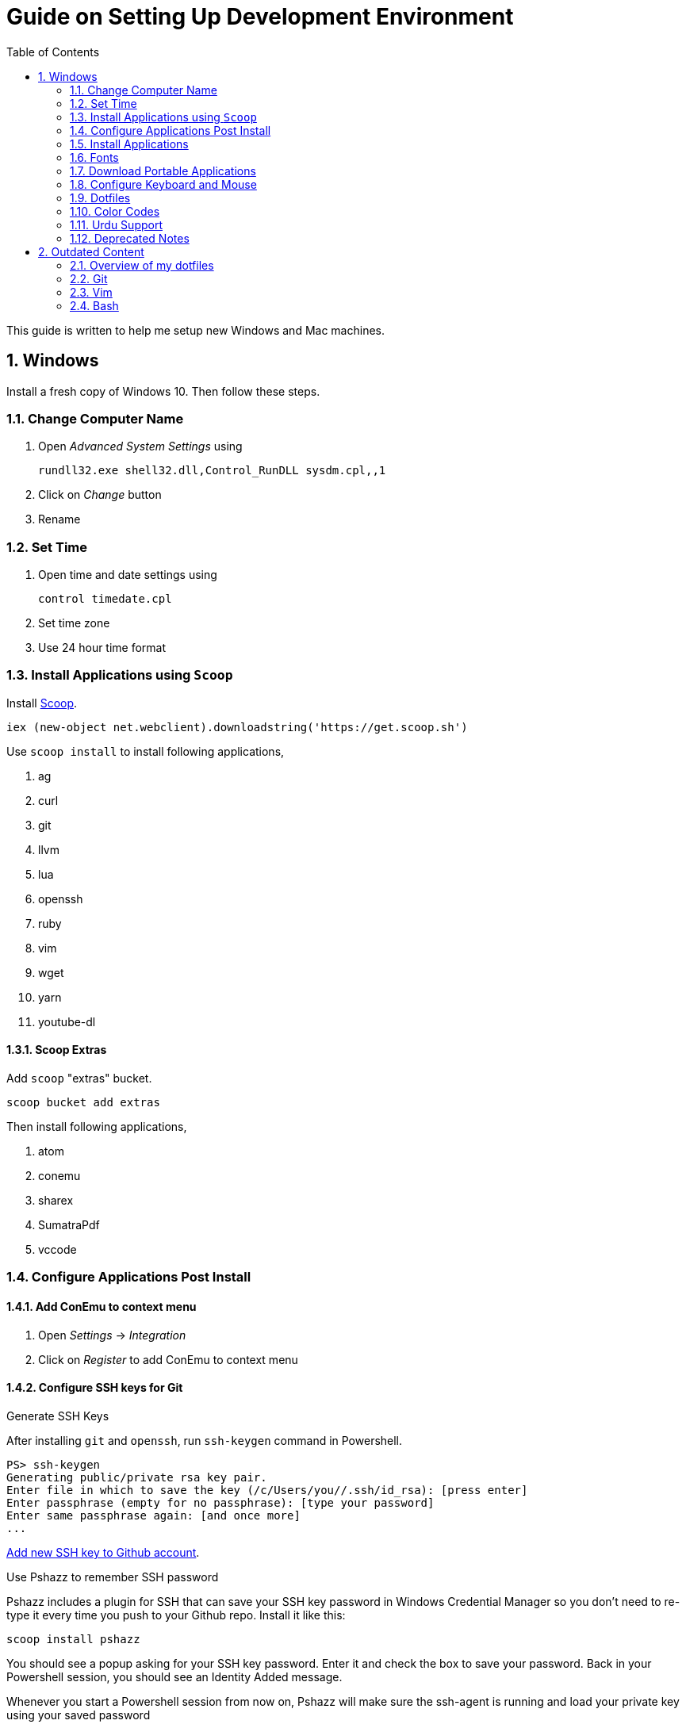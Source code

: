 = Guide on Setting Up Development Environment
:toc:
:numbered:

This guide is written to help me setup new Windows and Mac machines.

== Windows

Install a fresh copy of Windows 10. Then follow these steps.

=== Change Computer Name

. Open __Advanced System Settings__ using

    rundll32.exe shell32.dll,Control_RunDLL sysdm.cpl,,1

. Click on __Change__ button
. Rename

=== Set Time

. Open time and date settings using

    control timedate.cpl

. Set time zone
. Use 24 hour time format

=== Install Applications using `Scoop`

Install http://scoop.sh/[Scoop].

[source, powershell]
----
iex (new-object net.webclient).downloadstring('https://get.scoop.sh')
----

Use `scoop install` to install following applications,

. ag
. curl
. git
. llvm
. lua
. openssh
. ruby
. vim
. wget
. yarn
. youtube-dl

==== Scoop Extras

Add `scoop` "extras" bucket.

----
scoop bucket add extras
---- 

Then install following applications,

. atom
. conemu
. sharex
. SumatraPdf
. vccode

=== Configure Applications Post Install

==== Add ConEmu to context menu

. Open __Settings__ -> __Integration__
. Click on __Register__ to add ConEmu to context menu

==== Configure SSH keys for Git

.Generate SSH Keys

After installing `git` and `openssh`, run `ssh-keygen` command in Powershell.

[source, powershell]
----
PS> ssh-keygen
Generating public/private rsa key pair.
Enter file in which to save the key (/c/Users/you//.ssh/id_rsa): [press enter]
Enter passphrase (empty for no passphrase): [type your password]
Enter same passphrase again: [and once more]
...
----

https://help.github.com/articles/adding-a-new-ssh-key-to-your-github-account/[Add
 new SSH key to Github account].

.Use Pshazz to remember SSH password

Pshazz includes a plugin for SSH that can save your SSH key password in
Windows Credential Manager so you don't need to re-type it every time you
push to your Github repo. Install it like this:

----
scoop install pshazz
----

You should see a popup asking for your SSH key password. Enter it and check
the box to save your password. Back in your Powershell session, you should
see an Identity Added message. 
 
Whenever you start a Powershell session from
now on, Pshazz will make sure the ssh-agent is running and load your private
key using your saved password

.Test SSH connection

To make sure everything's working, restart Powershell and then run this
command

----
ssh -T git@github.com
----

After a warning or two, you should see a message like this:

----
Hi <username>! You've successfully authenticated, but GitHub does not provide shell access. 
----

https://help.github.com/articles/testing-your-ssh-connection/[Visit Github help]
for details.

=== Install Applications

. https://github.com/canton7/SyncTrayzor[SyncTazor]
.. Setup sync with other computers
. https://1password.com/downloads/[1Password]
. https://www.mozilla.org/en-US/firefox/developer/[Firefox Developer Edition]
.. Enable Firefox sync
.. Login to RescueTime plugin
.. Configure Pray Times plugin
.. Install https://agilebits.com/onepassword/extensions[1Password extension]
. https://www.rescuetime.com/get_rescuetime[RescueTime]
. https://mridgers.github.io/clink/[Clink].
. http://www.revouninstaller.com/download-freeware-version.php[Revo Uninstaller Freeware]
. https://sharpkeys.codeplex.com/[SharpKeys]
. https://git-for-windows.github.io/[Git for Windows]
. Setup https://download.qt.io/archive/qt/[Qt]
.. https://www.qt.io/download-open-source/#section-9[Latest Qt Creator]
.. https://download.qt.io/archive/qt/5.5/5.5.1/[Qt `5.5.1` for Windows 32bit VS 2013]
.. CDB debugger for Qt
... Download
 https://developer.microsoft.com/en-us/windows/downloads/windows-10-sdk[Windows
 10 SDK online installer]. Offline installer is
 http://superuser.com/a/1020752/42415[not available]
... Either install it directly or choose to download only
... Installer will present a menu of features. Select __Debugging Tools for Windows__ (~100MB)
... Install it manually from download folder, if you had opted for download option
. Visual Studio 2013
. https://slproweb.com/products/Win32OpenSSL.html[Win32 OpenSSL 1.0.1 Light] into Windows System folders
. https://zealdocs.org/[ZealDocs]
.. Download Qt5 documentation
.. Download C++ documentation
. https://autohotkey.com/[AutoHotKey]
. http://www.7-zip.org/download.html[7-Zip]
. https://code.visualstudio.com/[Visual Studio Code]
.. https://marketplace.visualstudio.com/items?itemName=Shan.code-settings-sync[Visual Studio Code Settings Sync Extension]
.. Download Visual Studio Code settings using Gist ID and Personal Access
 Token stored in 1Password
. Install https://www.python.org/downloads/windows/[Python2 and Python3]
. Install https://rubyinstaller.org/[Ruby]
. Install https://evernote.com/download/get.php?file=Win[Evernote]
. Install https://hluk.github.io/CopyQ/[CopyQ Clipboard Manager]
. Install http://rambox.pro/[Rambox] 
.. Enable and Setup
... Slack
... Inbox (Personal)
... Inbox (Work)
... Gmail (University)
... WhatsApp
... Telegram
... IRC Cloud
.. Setup https://github.com/saenzramiro/rambox/wiki/Inject-JavaScript-Code[auto reload for Slack]
.. Setup Google Calendar
... Url: http://google.com/calendar
... Logo: https://i.imgur.com/taT0Yxn.png
.. Setup Google Spreadsheets
... Url: https://docs.google.com/spreadsheets
... Logo: https://i.imgur.com/Ny6YHlK.png 
. MS Office
. https://www.sumatrapdfreader.org/free-pdf-reader.html[Sumatra PDF]
. https://www.dropbox.com/install[Dropbox]
. Install Chocolatey Packages
.. Install https://chocolatey.org/install[Chocolatey]

=== Fonts

. Install https://github.com/google/fonts/tree/master/ofl/inconsolata[Inconsolata fonts]

=== Download Portable Applications

Create a folder `bin` in `%HOMEPATH%`,

----
mkdir %HOMEPATH%\bin
----

This folder is referred to as `bin` henceforth.

Download following apps and extract them in `bin` folder,

 . https://tuxproject.de/projects/vim/[Vim] 
 . http://luabinaries.sourceforge.net/[Lua] 
 .. Navigate and download from `Windows Libraries/Dynamic` folder
. http://www.softwareok.com/?Download=DontSleep[Don't Sleep Utility]
.. Set __Options__ to __Start Minimized__ and __Start with Windows__
. http://www.majorgeeks.com/files/details/windows_update_minitool.html[Windows Update MiniTool]

Add their path to `%PATH%` variable.

To edit `%PATH%` variable, open Environment Variables using 
 
----
rundll32.exe shell32.dll,Control_RunDLL sysdm.cpl,,3
----

You can check path of each command using `where` command. For example,

----
> where gvim C:\Users\talha\bin\complete-x64\gvim.exe 
----

You can use it to test each downloaded program is available from `%PATH%`.

=== Configure Keyboard and Mouse

==== Map Keys

NOTE: My Windows machine is a Macbook. Left Win is actually Left Cmd key
which is right next to the space bar.

Use SharpKeys to,

1. Map Caps Lock to Left Ctrl key
1. Map Left Ctrl to Left Win key
1. Map Left Win to Right Ctrl key

==== Track Pad

To invert the direction of scrolling (natural scrolling on macOS), run following command in PowerShell with administrative privileges.

```powershell
Get-ItemProperty HKLM:\SYSTEM\CurrentControlSet\Enum\HID\__\__\Device` Parameters FlipFlopWheel -EA 0 | ForEach-Object { Set-ItemProperty $_.PSPath FlipFlopWheel 1 }
Get-ItemProperty HKLM:\SYSTEM\CurrentControlSet\Enum\HID\__\__\Device` Parameters FlipFlopHScroll  -EA 0 | ForEach-Object { Set-ItemProperty $_.PSPath FlipFlopHScroll 1 }

```

See http://superuser.com/a/364353/42415[SuperUser answer] for details.

Natural direction of scrolling is how you scroll on iPhone, Android and
 other touch devices. Content scrolls in the direction of your fingers.

==== Mouse Properties

Open mouse properties using `control main.cpl`.

. In __Buttons__ tab, turn on __ClickLock__
.. In __Settings__, set duration to the shortest possible
. In __Pointer Options__ tab, enable __Show Location of Pointer__
. In __Wheel__ tab, change scroll speed to 1

=== Dotfiles

Create a `Repos` directory in `%HOMEPATH%`. Clone https://github.com/talha131/dotfiles[dotfiles repository].

     git clone https://github.com/talha131/dotfiles.git

==== Git

Start a `cmd` tab with administrative privilege in ConEmu. Create symbolic links thusly,

----
mklink %HOMEPATH%\.gitconfig %HOMEPATH%\Repos\dotfiles\git\gitconfig
mklink %HOMEPATH%\.githelper %HOMEPATH%\Repos\dotfiles\git\githelper
mklink %HOMEPATH%\bin\diff-highlight %HOMEPATH%\Repos\dotfiles\bin\diff-highlight
----

==== Vim

Open Vim and check you have Python2, Python3, Ruby, and Lua working, using following commands,

----
:echo has('python3')
:echo has('python')
:echo has('ruby')
:echo has('lua')
----

===== Link to Vim Configuration

Start `cmd` with administrative privilege in ConEmu. Create symbolic links thusly,

----
mklink %HOMEPATH%\.vimrc %HOMEPATH%\Repos\dotfiles\vim\vimrc
mklink /d %HOMEPATH%\.vim\ %HOMEPATH%\Repos\dotfiles\vim\vim\
----

===== Install Vim-Plug

I use https://github.com/junegunn/vim-plug[Vim-Plug] to manage my Vim
plugins. https://github.com/junegunn/vim-plug#installation[To install Vim-Plug],
open Powershell and type these commands,

[source,powershell]
----
md ~\.vim\autoload
$uri = 'https://raw.githubusercontent.com/junegunn/vim-plug/master/plug.vim'
(New-Object Net.WebClient).DownloadFile($uri, $ExecutionContext.SessionState.Path.GetUnresolvedProviderPathFromPSPath("~\.vim\autoload\plug.vim"))
----

===== Install Plugins

Open Vim, ignore errors and issue `:PlugInstall!` to install all plugins and
 themes.

Restart Vim. This time there should be no errors.

===== Add gVim to Context Menu

Portable version of Vim from Tuxproject which does not come with an
 installer. It is not automatically added to the Windows context.

To add gVim to context menu, open registry using `regedit`.

. Navigate to `HKEY_CLASSES_ROOT\*\shell`.
. Add new key `gVim` under it.
. Change value of `Default` to `Open with gVim`
. Add a new string value, named `Icon`. Set it's value to gVim executable,
in this case `"C:\Users\talha\bin\complete-x64\gvim.exe"`
. Add a new sub key under `gVim`. Name it `command`
. Set `command`'s default value to gVim executable, in this case
 `"C:\Users\talha\bin\complete-x64\gvim.exe" "%1"`

See http://superuser.com/a/37923/42415[this link] for details.

==== AutoHotKey

To auto start the AutoHotKey script every time windows starts. Start `cmd`
 with administrative privilege in ConEmu. Create symbolic links thusly,

```powershell
mklink "%APPDATA%\Microsoft\Windows\Start Menu\Programs\Startup\init.ahk" %HOMEPATH%\Repos\dotfiles\autohotkey\init.ahk
```

==== Install AutoJump

You must have Clink installed before you install AutoJump

1. Clone https://github.com/wting/autojump[AutoJump]
1. Add https://github.com/wting/autojump/issues/436[patch]
1. Open `cmd`
1. Make sure Clink is working in `cmd`
1. Switch to AutoJump directory
1. Install AutoJump using `python install.py`
1. Successful installation will output a path, add this path your `%PATH%`.

==== Clink

You can view Clink settings and configuration directory using `clink set` command.

=== Color Codes

To have https://github.com/morhetz/gruvbox[Gruvbox] dark theme like background in `cmd` or Git shell, use following color codes:

.Color Codes
[cols="4", options="header"]
|===
|Color Values
|Red
|Green
|Blue

|Screen Background,
|44
|44
|44

|Screen Text
|218
|198
|144
|===

=== Urdu Support

1. Add Urdu language support to Windows 10
1. Install https://urdu.ca/2[Phonetic Keyboard]
1. Install fonts
    1. http://font.urduweb.org/downloads/357-decotype-naskh-regular[DecoType Naskh Regular]
    1. http://font.urduweb.org/downloads/363-diwani-letter-regular[Diwani Letter Regular]
    1. http://font.urduweb.org/downloads/243-khat-e-sulas-regular[Khat-e-Sulas Regular]
    1. http://font.urduweb.org/downloads/244-khat-e-sulas-shipped-regular[Khat-e-Sulas Shipped Regular]
    1. http://font.urduweb.org/downloads/376-old-antic-bold-regular[Old Antic Bold Regular]
    1. http://www.noorehidayat.org/index.php?p=cnt&c=noorehuda.ttf[NooreHuda]
    1. http://font.urduweb.org/downloads/249-jameel-noori-nastaleeq-regular[Jameel Noori Nastaleeq Regular]
    1. https://brushez.com/free_download/10eoM/39610[FS Diwani]

=== Deprecated Notes

Notes under this section are currently not in use. I keep them around for probable
future use.

==== [line-through]#Disable Automatic Updates#

WARNING: This section may not be relevant after Windows 10 anniversary
 update. I did not face issue with Windows update after anniversary update.

Windows 10 automatic updates messed up device drivers, rendering my machine
 unstable. I had to reinstall Windows 10 at least 10 times before learning my
 lesson to not to trust Windows 10 automatic updates.

.Disable Windows Update Service

. Open `services.msc`
. Stop and disable __Windows Update Service__

.Disable Windows Driver Update

. Open driver update setting, using

    rundll32.exe shell32.dll,Control_RunDLL sysdm.cpl,,2

. Click on __Device Installation Settings__ and disable drivers updates

Help article on https://support.microsoft.com/en-us/kb/3073930[How to
 temporarily prevent a driver update from reinstalling in Windows 10] may be
 useful, though it didn't do much for me.

.Edit Group Policy

. Open `gpedit.msc`
. __Computer Configuration__ -> __Administrative Templates__ -> __Windows Components__
-> __Windows Update__ -> __Configure Automatic Updates__
. Enable __Configure Automatic Updates__
. Choose __Notify to download and notify to install__

.Update Windows Manually

Install
 http://www.majorgeeks.com/files/details/windows_update_minitool.html[Windows
 Update MiniTool] and use it to update Windows manually.

==== [line-through]#Install Applications#

WARNING: Following applications have been replaced by their alternatives or `scoop`
manages them.

. https://conemu.github.io/en/[ConEmu Windows Terminal]

==== [line-through]#diff.exe for Vim#

IMPORTANT: Tuxproject Vim does not include a `diff.exe`.
`diff` or `Gdiff` (in Vim Fugitive) may not work.
On the other hand, https://github.com/vim/vim-win32-installer[Vim Win32
Installer] is shipped with `diff`.

Check output of

----
:!where diff
----

If the result is empty or `Gdiff` is not working then add `diff.exe` from Git
 installation to your `%PATH%`.

Open your Environment Variables, edit `%PATH%` to add `C:\Program
 Files\Git\usr\bin`.

See this
 https://github.com/tpope/vim-fugitive/issues/680#issuecomment-134650380[Github
 issue] for details.

== Outdated Content

CAUTION: I need to review and update following portion of this file.

=== Overview of my dotfiles


These configuration files do not work out of the box. These are specific to my Mac OSX system.

Following are my not so comprehensive and perhaps out of date notes.

=== Git


1.  http://dropshado.ws/post/7844857440/gitconfig-colors[David DeSandro] blog entry is a good start point.
2.  http://cheat.errtheblog.com/s/git[Cheat sheets] has more comprehensive entry.

=== Vim

1.  https://chrome.google.com/webstore/detail/godjoomfiimiddapohpmfklhgmbfffjj[Vrome] is a Google Chrome extension.

===== Auto Close

1.  http://stackoverflow.com/q/883437/177116[SO thread] has got some good comments.
1.  I decided to use Thiago Alves/Townk's https://github.com/Townk/vim-autoclose[plugin].
1.  http://www.vim.org/scripts/script.php?script_id=2009[Townk's plugin tutorial].

===== Vim Markdown

1.  https://github.com/tpope/vim-markdown[tpope/vim-markdown] is mostly used. But it does not conceal text markers in Markdown file.
2.  https://github.com/xolox/vim-markdown[xolox/vim-markdown] does the concealing. See https://github.com/tpope/vim-markdown/pull/9#issuecomment-3098050[this image] for example.
3.  But you have to switch to xolox/vim-markdown `conceal` branch to get his code. Use `git checkout -b conceal remotes/origin/conceal` to
    checkout the branch.

===== Fuzzy File Finder

1.  I tried https://wincent.com/products/command-t/[command-t] but I could not make it work. It requires that your copy of Vim should be compiled with the same version of ruby with which you compiled command-t, which effectively means you have to compile Vim yourself.
2.  I took the easier way, use http://kien.github.com/ctrlp.vim/[CtrlP]. It is basically the same as Command-T but written in pure Vimscript. This means it neither requires Ruby support enabled in Vim nor does it require the compilation of some Ruby extension implemented in C.
3.  Other extensions are either not what I wanted, for example, http://www.vim.org/scripts/script.php?script_id%3D2050[LustyJuggler], or not actively maintained any more like http://www.vim.org/scripts/script.php?script_id%3D1984[FuzzyFinder] and https://github.com/jamis/fuzzy_file_finder[fuzzy file finder].

=== Bash

1.  Bash completion depends on bash\_completion package. MacPorts users can do `sudo port install git-core +bash_completion`.
2.  http://blog.bitfluent.com/post/27983389/git-utilities-you-cant-live-without[Git Utilities You Can't Live Without] blog entry has an entry for Git aware PS1.
